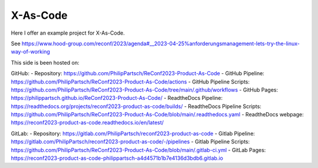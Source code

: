 =========
X-As-Code
=========

Here I offer an example project for X-As-Code.

See https://www.hood-group.com/reconf/2023/agenda#__2023-04-25%anforderungsmanagement-lets-try-the-linux-way-of-working

This side is been hosted on:

GitHub:
- Repository: https://github.com/PhilipPartsch/ReConf2023-Product-As-Code
- GitHub Pipeline: https://github.com/PhilipPartsch/ReConf2023-Product-As-Code/actions
- GitHub Pipeline Scripts: https://github.com/PhilipPartsch/ReConf2023-Product-As-Code/tree/main/.github/workflows
- GitHub Pages: https://philippartsch.github.io/ReConf2023-Product-As-Code/
- ReadtheDocs Pipeline: https://readthedocs.org/projects/reconf2023-product-as-code/builds/
- ReadtheDocs Pipeline Scripts: https://github.com/PhilipPartsch/ReConf2023-Product-As-Code/blob/main/.readthedocs.yaml
- ReadtheDocs webpage: https://reconf2023-product-as-code.readthedocs.io/en/latest/

GitLab:
- Repository: https://gitlab.com/PhilipPartsch/reconf2023-product-as-code
- Gitlab Pipeline: https://gitlab.com/PhilipPartsch/reconf2023-product-as-code/-/pipelines
- Gitlab Pipeline Scripts: https://github.com/PhilipPartsch/ReConf2023-Product-As-Code/blob/main/.gitlab-ci.yml
- GitLab Pages: https://reconf2023-product-as-code-philippartsch-a4d4571b1b7e4136d3bdb6.gitlab.io

